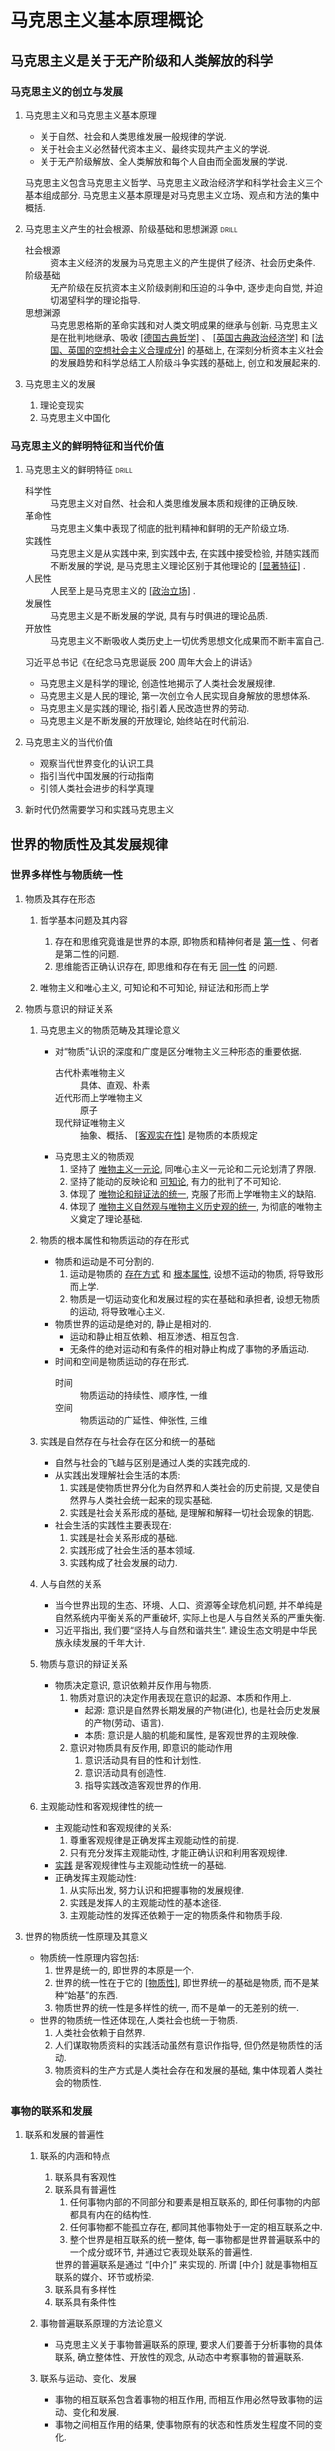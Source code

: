 #+STARTUP: entitiespretty
#+LATEX_CLASS: report

* 马克思主义基本原理概论
** 马克思主义是关于无产阶级和人类解放的科学
*** 马克思主义的创立与发展
**** 马克思主义和马克思主义基本原理
- 关于自然、社会和人类思维发展一般规律的学说.
- 关于社会主义必然替代资本主义、最终实现共产主义的学说.
- 关于无产阶级解放、全人类解放和每个人自由而全面发展的学说.
马克思主义包含马克思主义哲学、马克思主义政治经济学和科学社会主义三个基本组成部分.
马克思主义基本原理是对马克思主义立场、观点和方法的集中概括.

**** 马克思主义产生的社会根源、阶级基础和思想渊源                  :drill:
SCHEDULED: <2019-12-25 Wed>
:PROPERTIES:
:ID:       D0135424-6187-4212-92C7-3B1CFEFF2764
:DRILL_LAST_INTERVAL: 8.7892
:DRILL_REPEATS_SINCE_FAIL: 3
:DRILL_TOTAL_REPEATS: 3
:DRILL_FAILURE_COUNT: 1
:DRILL_AVERAGE_QUALITY: 2.333
:DRILL_EASE: 2.22
:DRILL_LAST_QUALITY: 3
:DRILL_LAST_REVIEWED: [2019-12-16 Mon 22:55]
:END:
- 社会根源 :: 资本主义经济的发展为马克思主义的产生提供了经济、社会历史条件.
- 阶级基础 :: 无产阶级在反抗资本主义阶级剥削和压迫的斗争中, 逐步走向自觉, 并迫切渴望科学的理论指导.
- 思想渊源 :: 马克思恩格斯的革命实践和对人类文明成果的继承与创新. 
  马克思主义是在批判地继承、吸收 _[德国古典哲学]_ 、 _[英国古典政治经济学]_ 和 _[法国、英国的空想社会主义合理成分]_ 的基础上, 
  在深刻分析资本主义社会的发展趋势和科学总结工人阶级斗争实践的基础上, 创立和发展起来的.

**** 马克思主义的发展
1. 理论变现实
2. 马克思主义中国化

*** 马克思主义的鲜明特征和当代价值
**** 马克思主义的鲜明特征                                          :drill:
SCHEDULED: <2019-12-25 Wed>
:PROPERTIES:
:ID:       F73DF340-CCFA-4329-ACD6-BA04895613F5
:DRILL_LAST_INTERVAL: 9.1096
:DRILL_REPEATS_SINCE_FAIL: 3
:DRILL_TOTAL_REPEATS: 2
:DRILL_FAILURE_COUNT: 0
:DRILL_AVERAGE_QUALITY: 3.5
:DRILL_EASE: 2.36
:DRILL_LAST_QUALITY: 4
:DRILL_LAST_REVIEWED: [2019-12-16 Mon 22:55]
:END:
- 科学性 :: 马克思主义对自然、社会和人类思维发展本质和规律的正确反映.
- 革命性 :: 马克思主义集中表现了彻底的批判精神和鲜明的无产阶级立场.
- 实践性 :: 马克思主义是从实践中来, 到实践中去, 在实践中接受检验, 并随实践而不断发展的学说, 是马克思主义理论区别于其他理论的 _[显著特征]_ .
- 人民性 :: 人民至上是马克思主义的 _[政治立场]_ .
- 发展性 :: 马克思主义是不断发展的学说, 具有与时俱进的理论品质.
- 开放性 :: 马克思主义不断吸收人类历史上一切优秀思想文化成果而不断丰富自己.

习近平总书记《在纪念马克思诞辰 200 周年大会上的讲话》
- 马克思主义是科学的理论, 创造性地揭示了人类社会发展规律.
- 马克思主义是人民的理论, 第一次创立令人民实现自身解放的思想体系.
- 马克思主义是实践的理论, 指引着人民改造世界的劳动.
- 马克思主义是不断发展的开放理论, 始终站在时代前沿.

**** 马克思主义的当代价值
- 观察当代世界变化的认识工具
- 指引当代中国发展的行动指南
- 引领人类社会进步的科学真理

**** 新时代仍然需要学习和实践马克思主义

** 世界的物质性及其发展规律
*** 世界多样性与物质统一性
**** 物质及其存在形态
***** 哲学基本问题及其内容
1. 存在和思维究竟谁是世界的本原, 即物质和精神何者是 _第一性_ 、何者是第二性的问题.
2. 思维能否正确认识存在, 即思维和存在有无 _同一性_ 的问题.

***** 唯物主义和唯心主义, 可知论和不可知论, 辩证法和形而上学

**** 物质与意识的辩证关系
***** 马克思主义的物质范畴及其理论意义
- 对“物质”认识的深度和广度是区分唯物主义三种形态的重要依据.
  - 古代朴素唯物主义 :: 具体、直观、朴素
  - 近代形而上学唯物主义 :: 原子
  - 现代辩证唯物主义 :: 抽象、概括、 _[客观实在性]_ 是物质的本质规定

- 马克思主义的物质观
  1. 坚持了 _唯物主义一元论_, 同唯心主义一元论和二元论划清了界限.
  2. 坚持了能动的反映论和 _可知论_, 有力的批判了不可知论.
  3. 体现了 _唯物论和辩证法的统一_, 克服了形而上学唯物主义的缺陷.
  4. 体现了 _唯物主义自然观与唯物主义历史观的统一_, 为彻底的唯物主义奠定了理论基础.

***** 物质的根本属性和物质运动的存在形式
- 物质和运动是不可分割的.
  1. 运动是物质的 _存在方式_ 和 _根本属性_, 设想不运动的物质, 将导致形而上学.
  2. 物质是一切运动变化和发展过程的实在基础和承担者, 设想无物质的运动, 将导致唯心主义.
- 物质世界的运动是绝对的, 静止是相对的.
  - 运动和静止相互依赖、相互渗透、相互包含.
  - 无条件的绝对运动和有条件的相对静止构成了事物的矛盾运动.
- 时间和空间是物质运动的存在形式.
  - 时间 :: 物质运动的持续性、顺序性, 一维
  - 空间 :: 物质运动的广延性、伸张性, 三维

***** 实践是自然存在与社会存在区分和统一的基础
- 自然与社会的飞越与区别是通过人类的实践完成的.
- 从实践出发理解社会生活的本质:
  1. 实践是使物质世界分化为自然界和人类社会的历史前提, 又是使自然界与人类社会统一起来的现实基础.
  2. 实践是社会关系形成的基础, 是理解和解释一切社会现象的钥匙.
- 社会生活的实践性主要表现在:
  1. 实践是社会关系形成的基础.
  2. 实践形成了社会生活的基本领域.
  3. 实践构成了社会发展的动力.

***** 人与自然的关系
- 当今世界出现的生态、环境、人口、资源等全球危机问题, 并不单纯是自然系统内平衡关系的严重破坏, 实际上也是人与自然关系的严重失衡.
- 习近平指出, 我们要“坚持人与自然和谐共生”. 建设生态文明是中华民族永续发展的千年大计.

***** 物质与意识的辩证关系
- 物质决定意识, 意识依赖并反作用与物质.
  1. 物质对意识的决定作用表现在意识的起源、本质和作用上.
     - 起源: 意识是自然界长期发展的产物(进化), 也是社会历史发展的产物(劳动、语言).
     - 本质: 意识是人脑的机能和属性, 是客观世界的主观映像.
  2. 意识对物质具有反作用, 即意识的能动作用
     1. 意识活动具有目的性和计划性.
     2. 意识活动具有创造性.
     3. 指导实践改造客观世界的作用.

***** 主观能动性和客观规律性的统一
- 主观能动性和客观规律的关系:
  1. 尊重客观规律是正确发挥主观能动性的前提.
  2. 只有充分发挥主观能动性, 才能正确认识和利用客观规律.
- _实践_ 是客观规律性与主观能动性统一的基础.
- 正确发挥主观能动性:
  1. 从实际出发, 努力认识和把握事物的发展规律.
  2. 实践是发挥人的主观能动性的基本途径.
  3. 主观能动性的发挥还依赖于一定的物质条件和物质手段.

**** 世界的物质统一性原理及其意义
- 物质统一性原理内容包括:
  1. 世界是统一的, 即世界的本原是一个.
  2. 世界的统一性在于它的 _[物质性]_, 即世界统一的基础是物质, 而不是某种“始基”的东西.
  3. 物质世界的统一性是多样性的统一, 而不是单一的无差别的统一.
- 世界的物质统一性还体现在,人类社会也统一于物质.
  1. 人类社会依赖于自然界.
  2. 人们谋取物质资料的实践活动虽然有意识作指导, 但仍然是物质性的活动.
  3. 物质资料的生产方式是人类社会存在和发展的基础, 集中体现着人类社会的物质性.

*** 事物的联系和发展
**** 联系和发展的普遍性
***** 联系的内涵和特点
1. 联系具有客观性
2. 联系具有普遍性
   1. 任何事物内部的不同部分和要素是相互联系的, 即任何事物的内部都具有内在的结构性.
   2. 任何事物都不能孤立存在, 都同其他事物处于一定的相互联系之中.
   3. 整个世界是相互联系的统一整体, 每一事物都是世界普遍联系中的一个成分或环节, 并通过它表现处联系的普遍性.
   世界的普遍联系是通过 “[中介]” 来实现的. 所谓 [中介] 就是事物相互联系的媒介、环节或桥梁.
3. 联系具有多样性
4. 联系具有条件性

***** 事物普遍联系原理的方法论意义
- 马克思主义关于事物普遍联系的原理, 要求人们要善于分析事物的具体联系, 确立整体性、开放性的观念, 从动态中考察事物的普遍联系.

***** 联系与运动、变化、发展
- 事物的相互联系包含着事物的相互作用, 而相互作用必然导致事物的运动、变化和发展.
- 事物之间相互作用的结果, 使事物原有的状态和性质发生程度不同的变化.

***** 发展的实质
- 发展的实质是新事物的产生和旧事物的灭亡.

***** 事物发展的过程性
- 一切事物只有经过一定的过程才能实现自身的发展.
- 所谓过程是指一切事物都具有其产生、发展和转化为其他事物的历史, 都有它的过去、现在和未来.

***** 联系和发展的基本环节
****** 内容与形式
- 适合: 推动; 不适合: 阻碍
- 根据内容的需要决定形式的取舍、改造和创新.
- 善于运用形式, 发挥其积极作用, 利用和创造必要的形式, 适时地抛弃与内容不相适应的形式.

****** 本质与现象
- 区别
  - 本质 :: 根本性质, 一般, 稳定, 理性思维;
  - 现象 :: 外部联系和表明特征, 个别, 多变易逝, 感官感知.
- 相互依存: 本质决定现象; 现象表现本质.
- 对立统一
  - 统一: 能够通过现象认识事物的本质.
  - 对立: 不能停留于现象而必须透过现象发现本质(科学研究的任务).

****** 原因与结果
- 辩证
  1. 原因和结果的区分既确定又不确定.
  2. 相互作用, 互为因果.
  3. 互相渗透.
  4. 关系复杂多样.

****** 必然与偶然
- 对立统一
  - 对立
|            | 必然                               | 偶然                           |
|------------+------------------------------------+--------------------------------|
| 产生原因   | 事物内部的根本矛盾                 | 非根本矛盾和外部条件           |
| 表现形式   | 事物发展过程中稳定、时空确定, 普遍 | 不稳定、暂时、不确定, 个别     |
| 地位和作用 | 支配地位, 决定事物发展方向         | 从属地位, 促进或延缓, 特点偏差 |
  - 统一
    - 必然存于偶然之中, 通过大量的偶然表现出来, 并为自己开辟道路.
    - 偶然背后隐藏着必然, 受必然支配, 偶然是必然的表现形式和补充.
    - 必然和偶然在一定条件下可以相互转化.

****** 现实与可能
- 区别
  - 现实 :: 当下的客观存在, 标志事物当前状况.
  - 可能 :: 事物的潜在趋势, 标志事物发展状况.
- 现实与可能互相转化
  - 现实蕴藏着未来的发展方向, 会不断产出新的可能.
  - 可能包含着发展成为现实的因素和依据, 一旦主客观条件成熟, 可能就会转化为现实.
- 在实践中正确把握现实和可能的辩证关系, 要求人们立足现实, 展望未来, 注意分析事物发展的各种可能, 发挥主观能动性, 做好应对不利情况的准备, 争取实现好的可能.

**** 对立统一规律是事物发展的根本规律                              :drill:
***** 唯物辩证法的实质和核心
- 对立统一规律

***** 矛盾的同一性和斗争性及其在事物发展中的作用
- _对立统一规律又称矛盾规律_, _矛盾是辩证法的核心概念_.
- _同一性和斗争性是矛盾的两种基本属性_, 是矛盾双方相互联系的两个方面.
  - 同一性: 相互依存、相互贯通
  - 斗争性: 相互排斥、相互分离
    1. 对抗性
    2. 非对抗性
- 矛盾的同一性和斗争性是相互联结、相互制约的.
  - 对立中把握同一, 同一中把握对立
- 矛盾的同一性和斗争性揭示了事物发展的 _内在动力_.
  - 有条件的相对的同一性对事物发展的作用
    1. 利用对方的发展使自己获得发展
    2. 相互吸收有利于自身的因素而得到发展
    3. 向着自己的对立面转化而得到发展
  - 无条件的绝对的斗争性对事物发展的作用
    1. 推动矛盾双方力量对比发生变化, 造成事物的量变
    2. 促使矛盾双方地位或性质转化, 实现事物的质变
  - 矛盾推动事物发展是同一性和斗争性共同作用的结果.
- 和谐
  - 和谐是有条件的, 只有在矛盾双方处于平衡、协调、合作的情况下, 事物才会展现出和谐状态. 不断解决矛盾的过程中实现的.
  - 构建社会主义和谐社会就是在发展的基础上正确处理各种社会矛盾的历史过程和社会结果.
  
***** 矛盾的普遍性和特殊性及其相互关系
- 普遍性
  - 矛盾存在于一切事物中, 存在于一切事物发展的过程始终. (无处不在, 无时不有)
  - 承认矛盾的普遍性是一切科学认识的首要前提.
- 特殊性
  - 具体事物在其运动中的矛盾及每一矛盾的各方面都有其特点.
    1. 不同事物的矛盾各有其特点.
    2. 同一事物的矛盾在不同发展过程和发展阶段个有不同特点.
    3. 构成事物的诸多矛盾以及每一矛盾的不同方面各有不同的性质、地位和作用.
- 矛盾的普遍性和特殊性是辩证统一的关系
- 矛盾的普遍性和特殊性辩证关系的原理是马克思主义的普遍真理同各国的具体实际相结合的哲学基础.

**** 量变质变规律和否定之否定定律
***** 量变质变规律
- 任何事物都是质和量的统一体.
  - 在认识和处理问题时要掌握适度的原则.
- 量变和质变的辩证关系
  1. 量变是质变的必要准备.
  2. 质变是量变的必然结果.
  3. 量变和质变是相互渗透的.

***** 否定之否定规律
- 辩证否定观的基本内容:
  1. 否定是事物的自我否定, 是事物内部矛盾运动的结果.
  2. 否定是事物发展的环节.
  3. 否定是新旧事物联系的环节.
  4. 辩证否定的实质是“扬弃”.

*** 唯物辩证法是认识世界和改造世界的根本方法
1. 客观辩证法与主观辩证法的统一
   - 唯物辩证法即包括客观辩证法也包括主管辩证法, 体现了唯物主义、辩证法、认识论的统一.
2. 唯物辩证法是伟大的认识工具
3. 矛盾分析法是根本的认识方法
   - 具体问题具体分析
4. 辩证思维方法与现代科学思维方法
   - 辩证思维方法
     1. 归纳与演绎
     2. 分析与综合
     3. 抽象与具体
     4. 逻辑与历史相统一
   - 现代科学思维方法
   - 两者相互联系、相互补充
     - 辩证思维是现代科学思维的方法论前提, 辩证思维方法的基本精神和原则贯穿于现代科学思维方法之中.
     - 现代科学思维方法又丰富量辩证思维方法.
5. 学习唯物辩证法, 不断增强思维能力
   - 辩证思维能力 :: 重事物相互联系、相互作用的关系出发, 分析矛盾、抓住关键、找准重点、洞察事物发展规律的能力.
   - 历史思维能力 :: 以史为鉴、知古鉴今, 善于运用历史的眼光认识发展规律、把握前进方向、指导现实工作的能力.
   - 战略思维能力 :: 高瞻远瞩、统揽全局, 善于把握事物发展总体趋势和方向的能力.
   - 底线思维能力 :: 客观地设定最低目标, 立足最低点, 争取最大期望值的一种积极的思维能力.
   - 创新思维能力 :: 破除迷信、超越过时的陈规, 善于因时制宜、知难而进、开拓创新的能力.
6. 习近平新时代中国特色社会主义思想对唯物辩证法的创造性运用和发展
   - 这一思想的核心要义, 就是坚持和发展中国特色社会主义
     具体体现在它从理论和实践结合上系统回答了
     新时代坚持和发展什么样的中国特色社会主义、怎样坚持和发展中国特色社会主义这个重大时代课题, 回答了
     新时代坚持和发展中国特色社会主义的总目标、总任务、总体布局、战略布局和
     发展方向、发展方式、战略步骤、外部条件、政治保证等基本问题,
     并且根据新的实践对经济、政治、法制、科技、文化、教育、民生、民族、宗教、社会、
     生态文明、国家安全、国防和军队、“一国两制”和祖国统一、统一战线、外交、党的建设等方面作出理论分析和政策指导,
     为更好坚持和发展中国特色社会主义提供了思想武器和行动指南.

** 实践与认识及其发展规律
*** 认识与实践
**** 实践的本质、基本结构及形式的多样性
**** 实践在认识活动中的决定作用
**** 认识的本质
***** 唯物主义和唯心主义对认识本质的不同回答
***** 辩证唯物主义和旧唯物主义对认识本质的不同回答
***** 辩证唯物主义认识论的基本特点
**** 认识的过程
***** 从实践到认识
***** 从认识到实践
***** 实践与恩施的辩证运动及其规律
*** 真理与价值
**** 真理的客观性、绝对性和相对性
***** 真理的客观性
***** 真理的绝对性和相对性及其辩证关系
***** 真理与谬误
**** 真理的检验标准
***** 实践是检验真理的唯一标准
***** 实践标准的确定性与不确定性
**** 真理和价值的辩证统一
***** 价值及其基本特征
***** 价值评价及其特点
***** 价值观与核心价值观
***** 真理和价值在实践中的辩证统一
*** 认识世界和改造世界
**** 认识世界和改造世界及其辩证关系
**** 改造客观世界和改造主观世界及其辩证关系
**** 从必然走向自由
**** 一切从实际出发, 实事求是
**** 实现理论创新和实践创新的良性互动

** 人类社会及其发展规律
*** 社会基本矛盾及其运动规律
**** 社会存在与社会意识
***** 两种根本对立的历史观
***** 社会存在和社会意识及其辩证关系
***** 物质产生方式是社会历史发展的决定力量
***** 社会存在与社会意识辩证关系原理的重要意义
**** 生产力与生产关系的矛盾运动及其规律
***** 生产力的含义和基本要素
***** 科学技术是生产力中的重要因素
***** 生产关系的含义和内容
***** 生产关系一定要适合生产力状况的规律及其理论和现实意义
**** 经济基础与上层建筑的矛盾运动及其规律
***** 经济基础和上层建筑的内涵
***** 国家的起源和实质
***** 上层建筑一定要适合经济基础状况的规律及其理论和现实意义
**** 社会形态更替的一般规律及特殊形式
***** 社会形态的内涵
***** 社会形态更替的统一性和多样性
***** 社会形态更替的必然性与人们的历史选择性
***** 社会形态更替的前进性与曲折性
*** 社会历史发展的动力
**** 社会基本矛盾是社会发展的根本动力
***** 社会基本矛盾的内容
***** 社会基本矛盾在历史发展中的作用
***** 社会主要矛盾在历史发展中的作用
**** 阶级斗争和社会革命在阶级社会发展中的作用
***** 阶级和阶级斗争的产生和本质
***** 阶级斗争在阶级社会发展中的作用
***** 阶级分析方法
***** 社会革命的实质和作用
**** 改革在社会发展中的作用
**** 科学技术在社会发展中的作用
***** 科技革命是推动经济和社会发展的强大杠杆
***** 正确把握科学技术的社会作用
*** 人民群众在历史发展中的作用
**** 人民群众是历史的创造者
***** 两种历史观在历史创造者问题上的对立
***** 唯物史观考察历史创造者的原则
***** 人民群众在创造历史过程中的决定作用
***** 群众观点和群众路线
**** 个人在社会历史中的作用
***** 杰出人物的历史作用
***** 辩证地理解和评价个人的历史作用
***** 正确评价无产阶级领袖

** 资本主义的本质及其规律
*** 商品经济和价值规律
**** 商品经济产生的历史条件
**** 商品的二因素和生产商品的劳动的二重性
**** 商品价值量的决定
**** 价值形式的发展与货币的产生; 货币的本质和职能
**** 价值规律及其作用
**** 以私有制为基础的商品经济的基本矛盾
**** 马克思劳动价值论的理论和实践意义
**** 深化对马克思劳动价值论的认识
*** 资本主义经济制度的本质
**** 资本主义经济制度的产生
***** 前资本主义社会形态的演进和更替
***** 资本主义生产关系的产生
***** 资本的原始积累
***** 资本主义生产方式的确立
**** 劳动力成为商品与货币转化为资本
***** 劳动力成为商品的基本条件
***** 劳动力商品的特点与货币转化为资本
**** 资本主义所有制
***** 资本主义所有制的含义
***** 资本主义所有制的本质
**** 生产剩余价值是资本主义生产方式的绝对规律
***** 资本主义生产过程的两重性
***** 剩余价值的实质
雇佣工人的劳动分为两部分:
- 必要劳动, 用于再生产劳动力的价值;
- 剩余劳动, 用于无偿地为资本家生产剩余价值(m).

***** 资本的本质
资本是可以带来剩余价值的价值.

***** 不变资本和可变资本的区分及其意义, 剩余价值率
- 不变资本(c) :: 以生产资料形式存在的资本, 在生产过程中只转移自己的物质形态而不改变自己的价值量, 不发生增殖.
- 可变资本(v) :: 用来购买劳动力的那部分资本, 是由工人的劳动再生产出来, 不仅包括相当于劳动力价值的价值, 而且还包括一定量的剩余价值.
- 剩余价值率(m') :: 资本家对工人的剥削程度, m'=m/v =剩余劳动/必要劳动 =剩余劳动时间/必要劳动时间

***** 绝对剩余价值和相对剩余价值, 超额剩余价值
***** 生产自动化条件下剩余价值的源泉
**** 资本积累
***** 资本主义简单再生产和扩大再生产
***** 资本积累的本质、源泉和后果
***** 资本有机构成
***** 相对过剩人口
***** 资本积累的历史趋势
**** 资本的循环周转与再生产
***** 资本循环及其职能形式, 产业资本运动的基本前提条件
***** 资本周转及其速度
***** 社会再生产的核心问题及其实现条件
**** 工资与剩余价值的分配
***** 资本主义工资的本质和形式
***** 平均利润的形成和剩余价值的分配
**** 马克思剩余价值理论的意义
**** 资本主义的基本矛盾与经济危机
***** 资本主义基本矛盾
- 生产资料资本主义私人占有和生产社会化之间的矛盾
***** 资本主义经济危机
*** 资本主义政治制度和意识形态
**** 资本主义国家的职能和本质
**** 资本主义的民主制度及其本质
**** 资本主义政治制度的进步作用和局限性
**** 资本主义意识形态的形成及其本质
**** 辩证地分析资本主义意识形态

** 资本主义的发展及其趋势
*** 垄断资本主义的形成与发展
**** 资本主义从自由竞争到垄断
***** 资本主义发展的两个阶段
***** 生产集中与资本集中
***** 垄断的形成、本质及垄断组织
***** 垄断与竞争
***** 金融资本与金融寡头
***** 垄断利润和垄断价格
**** 垄断资本主义的发展
***** 国家垄断资本主义的形成、主要形式和作用
***** 金融垄断资本的发展
***** 垄断资本在世界范围的扩展及其后果
***** 垄断资本国际化条件下的垄断组织
***** 垄断资本主义的基本特征和实质
**** 经济全球化及其后果
***** 经济全球化及其表现
***** 经济全球化的动因和影响
*** 正确认识当代资本主义的新变化
**** 第二次世界大战后资本主义经济政治新变化的表现和特点
**** 第二次世界大战后资本主义新变化的原因和实质
***** 当代资本主义新变化的原因
***** 当代资本主义新变化的实质
**** 2008 年国际金融危机以来资本主义的矛盾与冲突
*** 资本主义的历史地位和发展趋势
**** 资本主义的历史地位
**** 资本主义为社会主义所代替的历史必然性
**** 社会主义代替资本主义是一个长期的历史过程

** 社会主义的发展及其趋势
*** 社会主义五百年的历史进程
**** 空想社会主义的产生、发展和局限性
**** 科学社会主义的创立
**** 第一国际和巴黎公社
**** 十月革命胜利与第一社会主义国家的建立
**** 社会主义再苏联一国的实践
**** 社会主义发展到多个国家
**** 社会主义再中国焕发出强大生机活力
*** 科学社会主义一般原则
**** 科学社会主义一般原则及其主要内容
**** 正确把握科学社会主义一般原则
**** 在实践中探索现实社会主义的发展规律
***** 经济文化相对落后国家建设社会主义的长期性
***** 社会主义发展道路多样性的原因
***** 探索符合本国国情的社会主义发展道路
***** 社会主义再实践探索中开拓前进

** 共产主义崇高理想及其最终实现
*** 展望未来共产主义新社会
**** 预见未来社会的方法论原则
**** 共产主义社会的基本特征
***** 物质财富极大丰富, 消费资料按需分配
***** 社会关系高度和谐, 人们精神境界极大提高
***** 实现每个人自由而全面的发展, 人类从必然王国向自由王国的飞跃
*** 实现共产主义是历史发展的必然趋势
**** 实现共产主义是历史发展的必然
**** 实现共产主义是长期的历史过程
**** 共产主义远大理想与中国特色社会主义共同理想

* 毛泽东思想和中国特色社会主义理论体系概论
- 毛泽东思想是党推进马克思主义中国化过程中的一个重大理论成果
- 中国特色社会主义理论体系包含
  - 邓小平理论
  - “三个代表”重要思想
  - 科学发展观
  - 习近平新时代中国特色社会主义思想

** 毛泽东思想及其历史地位
*** 毛泽东思想的形成和发展
**** 毛泽东思想的形成发展历史条件
**** 毛泽东思想的形成和发展的过程
- 提出: 土地革命战争时期
- 确立: 1945 年党的七大
*** 毛泽东思想活的灵魂
**** 毛泽东思想的主要内容
***** 新民主主义革命理论
***** 社会主义革命和社会主义建设理论
***** 革命军队建设和军事战略的理论
***** 政策和策略的理论
***** 思想政治工作和文化工作的理论
***** 党的建设理论
**** 毛泽东思想活的灵魂
***** 实事求是
- 马克思主义的根本观点
- 中国共产党人认识世界、改造世界的根本要求
- 我们党的基本思想方法、工作方法、领导方法
***** 群众路线
- 党的生命线和根本工作路线
***** 独立自主
**** 毛泽东思想的历史地位
***** 毛泽东思想是马克思主义中国化第一个重大理论成果
***** 毛泽东思想是中国革命和建设的科学指南
***** 毛泽东思想是党和人们的宝贵精神财富

** 新民主主义革命理论
*** 新民主主义革命理论形成的依据
**** 近代中国国情和中国革命的时代特征
***** 近代中国国情
- 半殖民地半封建
***** 近代中国革命的时代特征
- 资产阶级民主革命
- 鸦片战争
- 辛亥革命
- 十月革命
- 五四运动
**** 新民主主义革命理论的实践基础
***** 旧民主主义革命的失败呼唤新的革命理论的诞生
***** 新民主主义革命的实践探索奠定了革命理论形成的基础
- 党的幼年时期
- 大革命的失败
- 井冈山的革命斗争
- “须知政权是由枪杆子中取得的”
- 农村包围城市, 武装夺取政权
- 抗日战争时期
- 两次国共合作
- 统一战线
- 建立和巩固农村根据地
- 中国革命道路
*** 新民主主义革命的总路线和基本纲领
**** 新民主主义革命的总路线
***** 新民主主义革命的对象
***** 新民主主义革命的动力
***** 新民主主义革命的领导
- 中心问题
- 核心问题
- 中国共产党的领导, 是中国革命取得胜利的根本保证
***** 新民主主义革命的性质和前途
**** 新民主主义的基本纲领
***** 新民主主义的政治纲领
***** 新民主主义的经济纲领
***** 新民主主义的文化纲领
*** 新民主主义革命的道路和基本经验
**** 新民主主义革命的道路
***** 新民主主义革命道路的提出
***** 新民主主义革命道路形成的必然性
***** 新民主主义革命道路的内容及意义
**** 新民主主义革命的三大法宝
***** 统一战线
***** 武装斗争
***** 党的建设
***** 中国共产党对三大法宝及其相互关系的认识历程
**** 新民主主义革命理论的意义

** 社会主义改造理论
*** 从新民主主义到社会主义的转变
**** 新民主主义社会的性质和特点
**** 党在过渡时期的总路线及其理论依据
***** 党在过渡时期的总路线的提出
***** 党在过渡时期的总路线的理论依据
*** 社会主义改造道路和历史经验
**** 适合中国特点的社会主义改造道路
***** 农业、手工业的社会主义改造
***** 资本主义工商业的社会主义改造
**** 社会主义改造的历史经验
*** 社会主义制度在中国的确立
**** 社会主义基本制度的确立及其理论依据
**** 确立社会主义基本制度的重大意义

** 社会主义建设道路初步探索的理论成果
*** 社会主义建设道路初步探索的重要思想成果
**** 调动一切积极因素为社会主义事业服务的思想
- 1956 年 毛泽东《论十大关系》
**** 正确认识和处理社会主义社会矛盾的思想
**** 走中国工业化道路的思想
*** 社会主义建设道路初步探索的意义和经验教训
**** 社会主义建设道路初步探索的意义
***** 巩固和发展论我国的社会主义制度
***** 为开创中国特色社会主义提供了宝贵经验、理论准备、物质基础
***** 丰富论科学社会主义的理论和实践
**** 社会主义建设道路初步探索的经验教训

** 邓小平理论
*** 邓小平理论的形成
**** 邓小平理论的形成条件
***** 和平与发展生成为时代主题是邓小平理论形成的时代背景
***** 社会主义建设的经验教训是邓小平理论形成的历史依据
***** 改革开放和现代化建设的实践是邓小平理论形成的现实依据
**** 邓小平理论的形成过程
- 党的十一届三中全会
- 1987 年 党的十三大
- 1997 年 党的十五大
*** 邓小平理论的基本问题和主要内容
**** 邓小平理论回答的基本问题
- 什么是社会主义
- 怎样建设社会主义
**** 邓小平理论的主要内容
***** 解放思想、实事求是的思想路线
***** 社会主义初级阶段理论
***** 党的基本路线
***** 社会主义的根本任务
***** “三步走”战略
***** 改革开放理论
***** 社会主义市场经济理论
***** “两手抓，两手都要硬”
***** “一国两制”
***** 中国问题的关键在于党
*** 邓小平理论的历史地位
**** 马克思列宁主义、毛泽东思想的继承和发展
**** 中国特色社会主义理论体系的开篇之作
**** 改革开放和社会主义现代化建设的科学指南

** “三个代表”重要思想
*** “三个代表”重要思想的形成
**** “三个代表”重要思想的形成条件
江泽民
***** “三个代表”重要思想是堆冷战结束后国际局势科学判断的基础上形成的
***** “三个代表”重要思想是科学判断党的历史方位和总结历史经验的基础上提出来的
***** “三个代表”重要思想是建设中国特色社会主义伟大实践基础上形成的
**** “三个代表”重要思想的形成过程
十六大
*** “三个代表”重要思想的核心观点和主要内容
**** “三个代表”重要思想的核心观点
***** 始终代表中国先进生产力的发展要求
***** 始终代表中国先进文化的前进方向
***** 始终代表中国最广大人民的利益
**** “三个代表”重要思想的主要内容
***** 发展是党执政兴国的第一要务
***** 建立社会主义市场经济体制
***** 全面建设小康社会
十五大报告
***** 建设社会主义政治文明
***** 推进党的建设新的伟大工程
*** “三个代表”重要思想的历史地位
**** 中国特色社会主义理论体系的接续发展
**** 加强和改进党的建设, 推进中国特色社会主义事业的强大理论武器

** 科学发展观
*** 科学发展观的形成
**** 科学发展观的形成条件
***** 科学发展观是在深刻把握我国基本国情和新的阶段性特征的基础上形成和发展的
***** 科学发展观是在深入总结改革开放以来实践经验的基础上形成和发展的
***** 科学发展观是在深刻分析国际形势及借鉴国外发展经验基础上形成和发展的
**** 科学发展观的形成过程
- 胡锦涛
- 党的十七大
*** 科学发展观的科学内涵和主要内容
**** 科学发展观的科学内涵
***** 推动经济社会发展是科学发展观的第一要义
***** 以人为本是科学发展观的核心立场
***** 全面协调可持续是科学发展观的基本要求
***** 统筹兼顾是科学发展观的根本方法
**** 科学发展观的主要内容
***** 关于加快经济发展方式
***** 关于发展社会主义民主政治
***** 关于推进社会主义文化强国建设
***** 关于构建社会主义和谐社会
***** 关于推进生态文明建设
***** 关于全面提高党的建设科学化水平
*** 科学发展观的历史地位
**** 中国特色社会主义理论体系的接续发展
**** 发展中国特色社会主义必须长期坚持的指导思想

** 习近平新时代中国特色社会主义思想及其历史地位
*** 中国特色社会主义进入新时代
**** 党的十八大以来的历史性成就和历史性变革
**** 社会主要矛盾的变化
- 党的十九大
**** 新时代的内涵和意义
*** 习近平新时代中国特色社会主义思想的主要内容
**** 习近平新时代中国特色社会主义思想的核心要义和丰富内涵
- 八个明确
**** 坚持和发展中国特色社会主义的基本方略
- 十四个坚持
*** 习近平新时代中国特色社会主义思想的历史地位
**** 马克思主义中国化最新成果
**** 新时代的精神旗帜
**** 实现中华民族伟大复兴的行动指南

** 坚持和发展中国特色社会主义的总任务
*** 实现中华民族伟大复兴的中国梦
**** 中华民族近代以来最伟大的梦想
**** 中国梦的科学内涵
**** 奋力实现中国梦
*** 建设社会主义现代化强国的战略安排
**** 开启全面建设社会主义现代化强国的新征程
**** 实现社会主义现代化强国“两步走”战略的具体安排
***** 从 2020 年到 2035 年, 基本实现社会主义现代化的目标要求
***** 从 2035 年到本世纪中叶, 建成社会主义现代化强国的目标要求

** “五位一体”总体布局
*** 建设现代化经济体系
**** 贯彻新发展理念
**** 深化供给侧结构性改革
**** 建设现代化经济体系的主要任务
*** 发展社会主义民主政治
**** 坚持中国特色社会主义政治发展道路
***** 人民当家作主是我们党矢志不渝的奋斗目标
***** 坚持中国特色社会主义政治发展道路
**** 健全人民当家作主制度体系
**** 巩固和发展爱国统一战线
**** 坚持“一国两制”, 推进祖国统一
***** 全面准确贯彻“一国两制”方针
***** 扎实推进祖国和平统一进程
*** 推动社会主义文化繁荣兴盛
**** 牢牢掌握意识形态工作领导权
**** 培育和践行社会主义核心价值观
富强、民主、文明、和谐,
自由、平等、公正、法制,
爱国、敬业、诚信、友善.
**** 坚定文化自信, 建设社会主义文化强国
*** 坚持在发展中保障和改善民生
**** 提高保障和改善民生水平
**** 加强和创新社会治理
**** 坚持总体国家安全观
*** 建设美丽中国
**** 坚持人与自然和谐共生
**** 形成人与自然和谐发展新格局
**** 加快生态文明体制改革

** “四个全面”战略布局
*** 全面建成小康社会
**** 全面建成小康社会的内涵
**** 全面建成小康社会的目标要求
**** 决胜全面建成小康社会
*** 全面深化改革
**** 坚定不移地全面深化改革
***** 坚定不移推进全面深化改革
***** 形成全面开放新格局
**** 全面深化改革的总目标和主要内容
**** 正确处理全面深化改革中的重大关系
*** 全面依法治国
**** 全面依法治国方略的形成发展
**** 中国特色社会主义法治道路
**** 深化依法治国实践的重点任务
*** 全面从严治党
**** 新时代党的建设总要求
**** 把党的政治建设摆在首位
**** 全面从严治党永远在路上

** 全面推进国防和军队现代化
*** 坚持走中国特色强军之路
**** 习近平强军思想
**** 坚持党堆人民军队的绝对领导
**** 建设世界一流军队
***** 牢固树立战斗力这个唯一的根本的标准
***** 坚持政治建军、改革强军、科技兴军、依法治军
***** 构建中国特色现代军事力量体系
*** 推动军民融合深度发展
**** 坚持富国和强军相统一
**** 加快形成军民融合深度发展格局

** 中国特色大国外交
*** 坚持和平发展道路
**** 世界正处于大发展大变革大调整时期
***** 世界多极化在曲折中发展
***** 经济全球化深入发展
***** 文化多样化持续推进
***** 社会信息化快速发展
***** 科学技术孕育新突破
**** 坚持独立自主和平外交政策
**** 推动建设新型国际关系
*** 推动构建人类命运共同体
**** 构建人类命运共同体思想的内涵
**** 促进“一带一路”国际合作
**** 共商共建人类命运共同体

** 坚持和加强党的领导
*** 实现中华民族伟大复兴关键在党
**** 中国共产党的领导地位是历史和人民的选择
**** 中国特色社会主义最本质的特征
***** 党的领导是中国特色社会主义最本质的特征
***** 党的领导是中国特色社会主义制度的最大优势
**** 新时代中国共产党的历史使命
*** 坚持党堆一切工作的领导
**** 党是最高政治领导力量
**** 确保党始终总览全局协调各方
**** 全面增强党的执政本领

* 中国近现代史纲要

** 反对外国侵略的斗争

** 对国家出路的早期探索

** 辛亥革命与君主专制制度的终结

** 开天辟地的大事变

** 中国革命的新道路

** 中华民族的抗日战争

** 为新中国而奋斗

** 社会主义基本制度在中国的确立

** 社会主义建设在探索中曲折发展

** 中国特色社会主义的开创与接续发展

** 中国特色社会主义进入新时代

* 思想道德修养与法律基础

** 绪论

** 人生的青春之间

** 坚定理想信念

** 弘扬中国精神

** 践行社会主义核心价值观

** 明大德守公德严私德

** 遵法学法守法用法

* 形势与政策以及当代世界经济与政治

** 形势与政策

** 当代世界经济与政治
